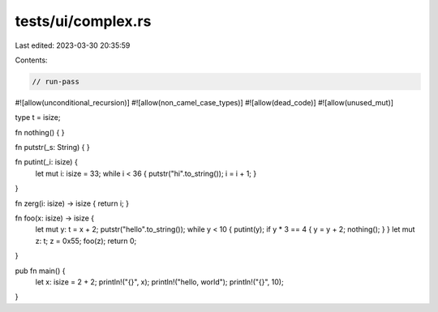 tests/ui/complex.rs
===================

Last edited: 2023-03-30 20:35:59

Contents:

.. code-block:: rs

    // run-pass

#![allow(unconditional_recursion)]
#![allow(non_camel_case_types)]
#![allow(dead_code)]
#![allow(unused_mut)]



type t = isize;

fn nothing() { }

fn putstr(_s: String) { }

fn putint(_i: isize) {
    let mut i: isize = 33;
    while i < 36 { putstr("hi".to_string()); i = i + 1; }
}

fn zerg(i: isize) -> isize { return i; }

fn foo(x: isize) -> isize {
    let mut y: t = x + 2;
    putstr("hello".to_string());
    while y < 10 { putint(y); if y * 3 == 4 { y = y + 2; nothing(); } }
    let mut z: t;
    z = 0x55;
    foo(z);
    return 0;
}

pub fn main() {
    let x: isize = 2 + 2;
    println!("{}", x);
    println!("hello, world");
    println!("{}", 10);
}


